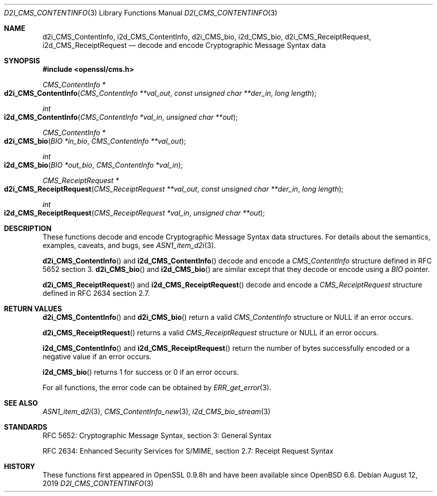 .\" $OpenBSD: d2i_CMS_ContentInfo.3,v 1.1 2019/08/12 14:24:38 schwarze Exp $
.\" Copyright (c) 2019 Ingo Schwarze <schwarze@openbsd.org>
.\"
.\" Permission to use, copy, modify, and distribute this software for any
.\" purpose with or without fee is hereby granted, provided that the above
.\" copyright notice and this permission notice appear in all copies.
.\"
.\" THE SOFTWARE IS PROVIDED "AS IS" AND THE AUTHOR DISCLAIMS ALL WARRANTIES
.\" WITH REGARD TO THIS SOFTWARE INCLUDING ALL IMPLIED WARRANTIES OF
.\" MERCHANTABILITY AND FITNESS. IN NO EVENT SHALL THE AUTHOR BE LIABLE FOR
.\" ANY SPECIAL, DIRECT, INDIRECT, OR CONSEQUENTIAL DAMAGES OR ANY DAMAGES
.\" WHATSOEVER RESULTING FROM LOSS OF USE, DATA OR PROFITS, WHETHER IN AN
.\" ACTION OF CONTRACT, NEGLIGENCE OR OTHER TORTIOUS ACTION, ARISING OUT OF
.\" OR IN CONNECTION WITH THE USE OR PERFORMANCE OF THIS SOFTWARE.
.\"
.Dd $Mdocdate: August 12 2019 $
.Dt D2I_CMS_CONTENTINFO 3
.Os
.Sh NAME
.Nm d2i_CMS_ContentInfo ,
.Nm i2d_CMS_ContentInfo ,
.Nm d2i_CMS_bio ,
.Nm i2d_CMS_bio ,
.Nm d2i_CMS_ReceiptRequest ,
.Nm i2d_CMS_ReceiptRequest
.Nd decode and encode Cryptographic Message Syntax data
.Sh SYNOPSIS
.In openssl/cms.h
.Ft CMS_ContentInfo *
.Fo d2i_CMS_ContentInfo
.Fa "CMS_ContentInfo **val_out"
.Fa "const unsigned char **der_in"
.Fa "long length"
.Fc
.Ft int
.Fo i2d_CMS_ContentInfo
.Fa "CMS_ContentInfo *val_in"
.Fa "unsigned char **out"
.Fc
.Ft CMS_ContentInfo *
.Fo d2i_CMS_bio
.Fa "BIO *in_bio"
.Fa "CMS_ContentInfo **val_out"
.Fc
.Ft int
.Fo i2d_CMS_bio
.Fa "BIO *out_bio"
.Fa "CMS_ContentInfo *val_in"
.Fc
.Ft CMS_ReceiptRequest *
.Fo d2i_CMS_ReceiptRequest
.Fa "CMS_ReceiptRequest **val_out"
.Fa "const unsigned char **der_in"
.Fa "long length"
.Fc
.Ft int
.Fo i2d_CMS_ReceiptRequest
.Fa "CMS_ReceiptRequest *val_in"
.Fa "unsigned char **out"
.Fc
.Sh DESCRIPTION
These functions decode and encode Cryptographic Message Syntax
data structures.
For details about the semantics, examples, caveats, and bugs, see
.Xr ASN1_item_d2i 3 .
.Pp
.Fn d2i_CMS_ContentInfo
and
.Fn i2d_CMS_ContentInfo
decode and encode a
.Vt CMS_ContentInfo
structure defined in RFC 5652 section 3.
.Fn d2i_CMS_bio
and
.Fn i2d_CMS_bio
are similar except that they decode or encode using a
.Vt BIO
pointer.
.Pp
.Fn d2i_CMS_ReceiptRequest
and
.Fn i2d_CMS_ReceiptRequest
decode and encode a
.Vt CMS_ReceiptRequest
structure defined in RFC 2634 section 2.7.
.Sh RETURN VALUES
.Fn d2i_CMS_ContentInfo
and
.Fn d2i_CMS_bio
return a valid
.Vt CMS_ContentInfo
structure or
.Dv NULL
if an error occurs.
.Pp
.Fn d2i_CMS_ReceiptRequest
returns a valid
.Vt CMS_ReceiptRequest
structure or
.Dv NULL
if an error occurs.
.Pp
.Fn i2d_CMS_ContentInfo
and
.Fn i2d_CMS_ReceiptRequest
return the number of bytes successfully encoded
or a negative value if an error occurs.
.Pp
.Fn i2d_CMS_bio
returns 1 for success or 0 if an error occurs.
.Pp
For all functions, the error code can be obtained by
.Xr ERR_get_error 3 .
.Sh SEE ALSO
.Xr ASN1_item_d2i 3 ,
.Xr CMS_ContentInfo_new 3 ,
.Xr i2d_CMS_bio_stream 3
.Sh STANDARDS
RFC 5652: Cryptographic Message Syntax, section 3: General Syntax
.Pp
RFC 2634: Enhanced Security Services for S/MIME,
section 2.7: Receipt Request Syntax
.Sh HISTORY
These functions first appeared in OpenSSL 0.9.8h
and have been available since
.Ox 6.6 .
